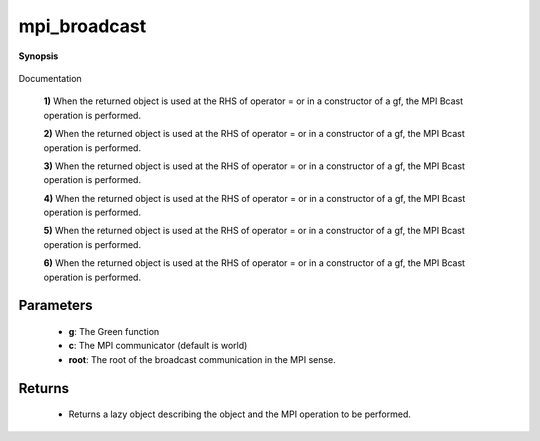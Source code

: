 ..
   Generated automatically by cpp2rst

.. highlight:: c
.. role:: red
.. role:: green
.. role:: param
.. role:: cppbrief


.. _mpi_broadcast:

mpi_broadcast
=============


**Synopsis**

 .. rst-class:: cppsynopsis

    1. | :cppbrief:`Initiate (lazy) MPI Bcast`
       | :green:`template<typename V, typename T>`
       | void :red:`mpi_broadcast` (:ref:`block_gf\<V, T\> <triqs__gfs__block_gf>` & :param:`g`, :ref:`communicator <mpi__communicator>` :param:`c` = {}, int :param:`root` = 0)

    2. | :cppbrief:`Initiate (lazy) MPI Bcast`
       | :green:`template<typename V, typename T>`
       | void :red:`mpi_broadcast` (:ref:`block_gf_view\<V, T\> <triqs__gfs__block_gf_view>` & :param:`g`, :ref:`communicator <mpi__communicator>` :param:`c` = {}, int :param:`root` = 0)

    3. | :cppbrief:`Initiate (lazy) MPI Bcast`
       | :green:`template<typename V, typename T>`
       | void :red:`mpi_broadcast` (:ref:`block_gf_const_view\<V, T\> <triqs__gfs__block_gf_const_view>` & :param:`g`, :ref:`communicator <mpi__communicator>` :param:`c` = {}, int :param:`root` = 0)

    4. | :cppbrief:`Initiate (lazy) MPI Bcast`
       | :green:`template<typename V, typename T>`
       | void :red:`mpi_broadcast` (:ref:`block2_gf\<V, T\> <triqs__gfs__block2_gf>` & :param:`g`, :ref:`communicator <mpi__communicator>` :param:`c` = {}, int :param:`root` = 0)

    5. | :cppbrief:`Initiate (lazy) MPI Bcast`
       | :green:`template<typename V, typename T>`
       | void :red:`mpi_broadcast` (:ref:`block2_gf_view\<V, T\> <triqs__gfs__block2_gf_view>` & :param:`g`, :ref:`communicator <mpi__communicator>` :param:`c` = {}, int :param:`root` = 0)

    6. | :cppbrief:`Initiate (lazy) MPI Bcast`
       | :green:`template<typename V, typename T>`
       | void :red:`mpi_broadcast` (:ref:`block2_gf_const_view\<V, T\> <triqs__gfs__block2_gf_const_view>` & :param:`g`, :ref:`communicator <mpi__communicator>` :param:`c` = {}, int :param:`root` = 0)

Documentation



 **1)**
 When the returned object is used at the RHS of operator = or in a constructor of a gf,
 the MPI Bcast operation is performed.



 **2)**
 When the returned object is used at the RHS of operator = or in a constructor of a gf,
 the MPI Bcast operation is performed.



 **3)**
 When the returned object is used at the RHS of operator = or in a constructor of a gf,
 the MPI Bcast operation is performed.



 **4)**
 When the returned object is used at the RHS of operator = or in a constructor of a gf,
 the MPI Bcast operation is performed.



 **5)**
 When the returned object is used at the RHS of operator = or in a constructor of a gf,
 the MPI Bcast operation is performed.



 **6)**
 When the returned object is used at the RHS of operator = or in a constructor of a gf,
 the MPI Bcast operation is performed.





Parameters
^^^^^^^^^^

 * **g**: The Green function

 * **c**: The MPI communicator (default is world)

 * **root**: The root of the broadcast communication in the MPI sense.


Returns
^^^^^^^

 * Returns a lazy object describing the object and the MPI operation to be performed.